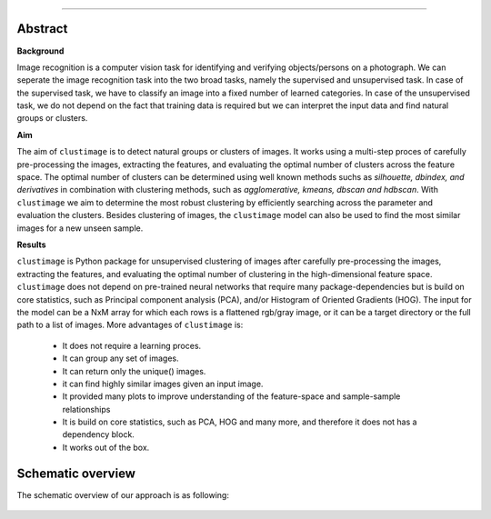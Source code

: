 .. _code_directive:

-------------------------------------

Abstract
''''''''

**Background**

Image recognition is a computer vision task for identifying and verifying objects/persons on a photograph.
We can seperate the image recognition task into the two broad tasks, namely the supervised and unsupervised task.
In case of the supervised task, we have to classify an image into a fixed number of learned categories.
In case of the unsupervised task, we do not depend on the fact that training data is required but we can interpret the input data and find natural groups or clusters.

**Aim**

The aim of ``clustimage`` is to detect natural groups or clusters of images. It works using a multi-step proces of carefully pre-processing the images, extracting the features, and evaluating the optimal number of clusters across the feature space.
The optimal number of clusters can be determined using well known methods suchs as *silhouette, dbindex, and derivatives* in combination with clustering methods, such as *agglomerative, kmeans, dbscan and hdbscan*.
With ``clustimage`` we aim to determine the most robust clustering by efficiently searching across the parameter and evaluation the clusters.
Besides clustering of images, the ``clustimage`` model can also be used to find the most similar images for a new unseen sample.

**Results**

``clustimage`` is Python package for unsupervised clustering of images after carefully pre-processing the images, extracting the features, and evaluating the optimal number of clustering in the high-dimensional feature space.
``clustimage`` does not depend on pre-trained neural networks that require many package-dependencies but is build on core statistics, such as Principal component analysis (PCA), and/or Histogram of Oriented Gradients (HOG).
The input for the model can be a NxM array for which each rows is a flattened rgb/gray image, or it can be a target directory or the full path to a list of images.
More advantages of ``clustimage`` is:

    * It does not require a learning proces.
    * It can group any set of images.
    * It can return only the unique() images.
    * it can find highly similar images given an input image.
    * It provided many plots to improve understanding of the feature-space and sample-sample relationships
    * It is build on core statistics, such as PCA, HOG and many more, and therefore it does not has a dependency block.
    * It works out of the box.
    

Schematic overview
'''''''''''''''''''

The schematic overview of our approach is as following:

.. _schematic_overview:

.. figure:: ../figs/schematic_overview.png
